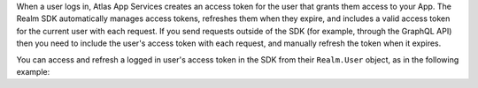When a user logs in, Atlas App Services creates an access token for the user that
grants them access to your App. The Realm SDK automatically manages access
tokens, refreshes them when they expire, and includes a valid access token for
the current user with each request. If you send requests outside of the SDK (for
example, through the GraphQL API) then you need to include the user's access
token with each request, and manually refresh the token when it expires.

You can access and refresh a logged in user's access token in the SDK from their
``Realm.User`` object, as in the following example:
